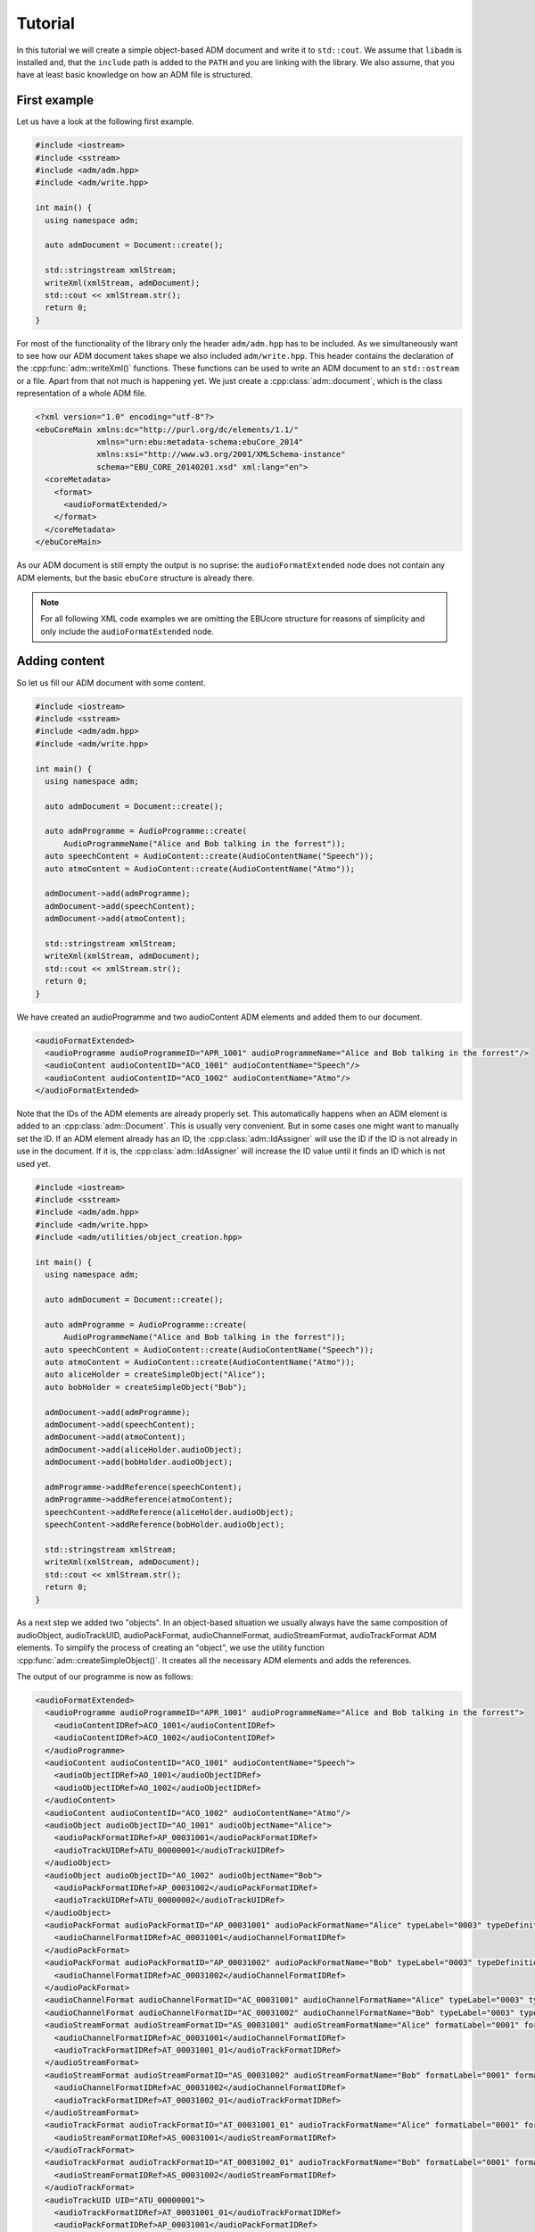 .. tutorial:

Tutorial
########

In this tutorial we will create a simple object-based ADM document and write it
to ``std::cout``. We assume that ``libadm`` is installed and, that the
``include`` path is added to the ``PATH`` and you are linking with the library.
We also assume, that you have at least basic knowledge on how an ADM file is
structured.

First example
-------------

Let us have a look at the following first example.

.. code-block:: cpp

    #include <iostream>
    #include <sstream>
    #include <adm/adm.hpp>
    #include <adm/write.hpp>

    int main() {
      using namespace adm;

      auto admDocument = Document::create();

      std::stringstream xmlStream;
      writeXml(xmlStream, admDocument);
      std::cout << xmlStream.str();
      return 0;
    }

For most of the functionality of the library only the header ``adm/adm.hpp`` has
to be included. As we simultaneously want to see how our ADM document takes
shape we also included ``adm/write.hpp``. This header contains the
declaration of the :cpp:func:`adm::writeXml()` functions. These functions can be
used to write an ADM document to an ``std::ostream`` or a file. Apart from that
not much is happening yet. We just create a :cpp:class:`adm::document`, which is
the class representation of a whole ADM file.

.. code-block:: xml

    <?xml version="1.0" encoding="utf-8"?>
    <ebuCoreMain xmlns:dc="http://purl.org/dc/elements/1.1/"
                 xmlns="urn:ebu:metadata-schema:ebuCore_2014"
                 xmlns:xsi="http://www.w3.org/2001/XMLSchema-instance"
                 schema="EBU_CORE_20140201.xsd" xml:lang="en">
      <coreMetadata>
        <format>
          <audioFormatExtended/>
        </format>
      </coreMetadata>
    </ebuCoreMain>

As our ADM document is still empty the output is no suprise: the
``audioFormatExtended`` node does not contain any ADM elements, but the basic
``ebuCore`` structure is already there.

.. note:: For all following XML code examples we are omitting the EBUcore
    structure for reasons of simplicity and only include the
    ``audioFormatExtended`` node.

Adding content
--------------

So let us fill our ADM document with some content.

.. code-block:: cpp

    #include <iostream>
    #include <sstream>
    #include <adm/adm.hpp>
    #include <adm/write.hpp>

    int main() {
      using namespace adm;

      auto admDocument = Document::create();

      auto admProgramme = AudioProgramme::create(
          AudioProgrammeName("Alice and Bob talking in the forrest"));
      auto speechContent = AudioContent::create(AudioContentName("Speech"));
      auto atmoContent = AudioContent::create(AudioContentName("Atmo"));

      admDocument->add(admProgramme);
      admDocument->add(speechContent);
      admDocument->add(atmoContent);

      std::stringstream xmlStream;
      writeXml(xmlStream, admDocument);
      std::cout << xmlStream.str();
      return 0;
    }

We have created an audioProgramme and two audioContent ADM elements and added
them to our document.

.. code-block:: xml

    <audioFormatExtended>
      <audioProgramme audioProgrammeID="APR_1001" audioProgrammeName="Alice and Bob talking in the forrest"/>
      <audioContent audioContentID="ACO_1001" audioContentName="Speech"/>
      <audioContent audioContentID="ACO_1002" audioContentName="Atmo"/>
    </audioFormatExtended>

Note that the IDs of the ADM elements are already properly set. This
automatically happens when an ADM element is added to an
:cpp:class:`adm::Document`. This is usually very convenient. But in some cases
one might want to manually set the ID. If an ADM element already has an ID, the
:cpp:class:`adm::IdAssigner` will use the ID if the ID is not already in use in
the document. If it is, the :cpp:class:`adm::IdAssigner` will increase the ID
value until it finds an ID which is not used yet.

.. code-block:: cpp

    #include <iostream>
    #include <sstream>
    #include <adm/adm.hpp>
    #include <adm/write.hpp>
    #include <adm/utilities/object_creation.hpp>

    int main() {
      using namespace adm;

      auto admDocument = Document::create();

      auto admProgramme = AudioProgramme::create(
          AudioProgrammeName("Alice and Bob talking in the forrest"));
      auto speechContent = AudioContent::create(AudioContentName("Speech"));
      auto atmoContent = AudioContent::create(AudioContentName("Atmo"));
      auto aliceHolder = createSimpleObject("Alice");
      auto bobHolder = createSimpleObject("Bob");

      admDocument->add(admProgramme);
      admDocument->add(speechContent);
      admDocument->add(atmoContent);
      admDocument->add(aliceHolder.audioObject);
      admDocument->add(bobHolder.audioObject);

      admProgramme->addReference(speechContent);
      admProgramme->addReference(atmoContent);
      speechContent->addReference(aliceHolder.audioObject);
      speechContent->addReference(bobHolder.audioObject);

      std::stringstream xmlStream;
      writeXml(xmlStream, admDocument);
      std::cout << xmlStream.str();
      return 0;
    }

As a next step we added two "objects". In an object-based situation we usually
always have the same composition of audioObject, audioTrackUID, audioPackFormat,
audioChannelFormat, audioStreamFormat, audioTrackFormat ADM elements. To
simplify the process of creating an "object", we use the utility function
:cpp:func:`adm::createSimpleObject()`. It creates all the necessary ADM elements
and adds the references.

The output of our programme is now as follows:

.. code-block:: xml

    <audioFormatExtended>
      <audioProgramme audioProgrammeID="APR_1001" audioProgrammeName="Alice and Bob talking in the forrest">
        <audioContentIDRef>ACO_1001</audioContentIDRef>
        <audioContentIDRef>ACO_1002</audioContentIDRef>
      </audioProgramme>
      <audioContent audioContentID="ACO_1001" audioContentName="Speech">
        <audioObjectIDRef>AO_1001</audioObjectIDRef>
        <audioObjectIDRef>AO_1002</audioObjectIDRef>
      </audioContent>
      <audioContent audioContentID="ACO_1002" audioContentName="Atmo"/>
      <audioObject audioObjectID="AO_1001" audioObjectName="Alice">
        <audioPackFormatIDRef>AP_00031001</audioPackFormatIDRef>
        <audioTrackUIDRef>ATU_00000001</audioTrackUIDRef>
      </audioObject>
      <audioObject audioObjectID="AO_1002" audioObjectName="Bob">
        <audioPackFormatIDRef>AP_00031002</audioPackFormatIDRef>
        <audioTrackUIDRef>ATU_00000002</audioTrackUIDRef>
      </audioObject>
      <audioPackFormat audioPackFormatID="AP_00031001" audioPackFormatName="Alice" typeLabel="0003" typeDefinition="Objects">
        <audioChannelFormatIDRef>AC_00031001</audioChannelFormatIDRef>
      </audioPackFormat>
      <audioPackFormat audioPackFormatID="AP_00031002" audioPackFormatName="Bob" typeLabel="0003" typeDefinition="Objects">
        <audioChannelFormatIDRef>AC_00031002</audioChannelFormatIDRef>
      </audioPackFormat>
      <audioChannelFormat audioChannelFormatID="AC_00031001" audioChannelFormatName="Alice" typeLabel="0003" typeDefinition="Objects"/>
      <audioChannelFormat audioChannelFormatID="AC_00031002" audioChannelFormatName="Bob" typeLabel="0003" typeDefinition="Objects"/>
      <audioStreamFormat audioStreamFormatID="AS_00031001" audioStreamFormatName="Alice" formatLabel="0001" formatDefinition="PCM">
        <audioChannelFormatIDRef>AC_00031001</audioChannelFormatIDRef>
        <audioTrackFormatIDRef>AT_00031001_01</audioTrackFormatIDRef>
      </audioStreamFormat>
      <audioStreamFormat audioStreamFormatID="AS_00031002" audioStreamFormatName="Bob" formatLabel="0001" formatDefinition="PCM">
        <audioChannelFormatIDRef>AC_00031002</audioChannelFormatIDRef>
        <audioTrackFormatIDRef>AT_00031002_01</audioTrackFormatIDRef>
      </audioStreamFormat>
      <audioTrackFormat audioTrackFormatID="AT_00031001_01" audioTrackFormatName="Alice" formatLabel="0001" formatDefinition="PCM">
        <audioStreamFormatIDRef>AS_00031001</audioStreamFormatIDRef>
      </audioTrackFormat>
      <audioTrackFormat audioTrackFormatID="AT_00031002_01" audioTrackFormatName="Bob" formatLabel="0001" formatDefinition="PCM">
        <audioStreamFormatIDRef>AS_00031002</audioStreamFormatIDRef>
      </audioTrackFormat>
      <audioTrackUID UID="ATU_00000001">
        <audioTrackFormatIDRef>AT_00031001_01</audioTrackFormatIDRef>
        <audioPackFormatIDRef>AP_00031001</audioPackFormatIDRef>
      </audioTrackUID>
      <audioTrackUID UID="ATU_00000002">
        <audioTrackFormatIDRef>AT_00031002_01</audioTrackFormatIDRef>
        <audioPackFormatIDRef>AP_00031002</audioPackFormatIDRef>
      </audioTrackUID>
    </audioFormatExtended>

But wait, we only added the audioObject to our document and all the elements
created by :cpp:func:`adm::createSimpleObject()` are now also part of the
document. This is because the :cpp:func:`adm::Document::add()` function
automatically adds all referenced ADM elements too. Knowning this we can
simplify our programme, while still getting the exact same output. We just add
all our references first and only add the audioProgramme to the document.

.. code-block:: cpp

    #include <iostream>
    #include <sstream>
    #include <adm/adm.hpp>
    #include <adm/write.hpp>
    #include <adm/utilities/object_creation.hpp>

    int main() {
      using namespace adm;

      auto admDocument = Document::create();

      auto admProgramme = AudioProgramme::create(
          AudioProgrammeName("Alice and Bob talking in the forrest"));
      auto speechContent = AudioContent::create(AudioContentName("Speech"));
      auto atmoContent = AudioContent::create(AudioContentName("Atmo"));
      auto aliceHolder = createSimpleObject("Alice");
      auto bobHolder = createSimpleObject("Bob");

      admProgramme->addReference(speechContent);
      admProgramme->addReference(atmoContent);
      speechContent->addReference(aliceHolder.audioObject);
      speechContent->addReference(bobHolder.audioObject);

      admDocument->add(admProgramme);

      std::stringstream xmlStream;
      writeXml(xmlStream, admDocument);
      std::cout << xmlStream.str();
      return 0;
    }

Using Common Definitions
------------------------

As a next step we will add a channel bed to our document. The channel bed we are
adding is a standard stereo signal. So we are going to use the common
definitions. The first thing we need to do is add them to our document.

.. code-block:: cpp

    #include <adm/common_definitions.hpp>
    #include <adm/utilities/copy.hpp>
    ...
    auto commonDefDoc = getCommonDefinitions(); // load common definitions
    deepCopyTo(commonDefDoc, admDocument);      // copy common definitions to our doc

Using the function :cpp:func:`adm::deepCopyTo()` ensures, that all the
references are preserved. Then we manually create our audioObject and the two
audioTrackUIDs for the left and right channel.

.. code-block:: cpp

    auto atmoObject = AudioObject::create(AudioObjectName("Forrest Atmo"));
    auto trackUidLeft = AudioTrackUid::create();
    auto trackUidRight = AudioTrackUid::create();

What is now missing is the connection between our object and the common
definition ADM elements. To simplify the identification of the necessary ADM
elements there are two lookup tables you can use. Those map the loudspeaker IDs
and speaker labels specified in ITU-R BS.2051 to the corresponding ADM element
IDs. To get the right ADM elements those IDs can then be used to look them up in
the ADM document.

.. code-block:: cpp

    auto packFormatLookup = audioPackFormatLookupTable();
    auto trackFormatLookup = audioTrackFormatLookupTable();

    auto packFormatStereo = admDocument->lookup(packFormatLookup.at("0+2+0"));
    auto trackFormatLeft = admDocument->lookup(trackFormatLookup.at("M+030"));
    auto trackFormatRight = admDocument->lookup(trackFormatLookup.at("M-030"));

    trackUidLeft->setReference(trackFormatLeft);
    trackUidRight->setReference(trackFormatRight);
    trackUidLeft->setReference(packFormatStereo);
    trackUidRight->setReference(packFormatStereo);

    atmoObject->addReference(trackUidLeft);
    atmoObject->addReference(trackUidRight);
    atmoObject->addReference(packFormatStereo);

That's it. We are done.

.. code-block:: cpp

    #include <iostream>
    #include <sstream>
    #include <adm/adm.hpp>
    #include <adm/write.hpp>
    #include <adm/utilities/object_creation.hpp>
    #include <adm/common_definitions.hpp>
    #include <adm/utilities/copy.hpp>

    int main() {
      using namespace adm;

      auto admDocument = Document::create();

      auto admProgramme = AudioProgramme::create(
          AudioProgrammeName("Alice and Bob talking in the forrest"));
      auto speechContent = AudioContent::create(AudioContentName("Speech"));
      auto atmoContent = AudioContent::create(AudioContentName("Atmo"));
      auto aliceHolder = createSimpleObject("Alice");
      auto bobHolder = createSimpleObject("Bob");

      auto commonDefDoc = getCommonDefinitions();
      deepCopyTo(commonDefDoc, admDocument);

      auto atmoObject = AudioObject::create(AudioObjectName("Forrest Atmo"));
      auto trackUidLeft = AudioTrackUid::create();
      auto trackUidRight = AudioTrackUid::create();

      auto packFormatLookup = audioPackFormatLookupTable();
      auto trackFormatLookup = audioTrackFormatLookupTable();

      auto packFormatStereo = admDocument->lookup(packFormatLookup.at("0+2+0"));
      auto trackFormatLeft = admDocument->lookup(trackFormatLookup.at("M+030"));
      auto trackFormatRight = admDocument->lookup(trackFormatLookup.at("M-030"));

      trackUidLeft->setReference(trackFormatLeft);
      trackUidRight->setReference(trackFormatRight);
      trackUidLeft->setReference(packFormatStereo);
      trackUidRight->setReference(packFormatStereo);

      atmoObject->addReference(trackUidLeft);
      atmoObject->addReference(trackUidRight);
      atmoObject->addReference(packFormatStereo);

      admProgramme->addReference(speechContent);
      admProgramme->addReference(atmoContent);
      atmoContent->addReference(atmoObject);
      speechContent->addReference(aliceHolder.audioObject);
      speechContent->addReference(bobHolder.audioObject);

      admDocument->add(admProgramme);

      std::stringstream xmlStream;
      writeXml(xmlStream, admDocument);  // write XML data to stdout
      std::cout << xmlStream.str();
      return 0;
    }

Now let us have a final look at the output.

.. code-block:: xml

    <audioFormatExtended>
      <audioProgramme audioProgrammeID="APR_1001" audioProgrammeName="Alice and Bob talking in the forrest">
        <audioContentIDRef>ACO_1002</audioContentIDRef>
        <audioContentIDRef>ACO_1001</audioContentIDRef>
      </audioProgramme>
      <audioContent audioContentID="ACO_1001" audioContentName="Atmo">
        <audioObjectIDRef>AO_1001</audioObjectIDRef>
      </audioContent>
      <audioContent audioContentID="ACO_1002" audioContentName="Speech">
        <audioObjectIDRef>AO_1002</audioObjectIDRef>
        <audioObjectIDRef>AO_1003</audioObjectIDRef>
      </audioContent>
      <audioObject audioObjectID="AO_1001" audioObjectName="Forrest Atmo">
        <audioPackFormatIDRef>AP_00010002</audioPackFormatIDRef>
        <audioTrackUIDRef>ATU_00000001</audioTrackUIDRef>
        <audioTrackUIDRef>ATU_00000002</audioTrackUIDRef>
      </audioObject>
      <audioObject audioObjectID="AO_1002" audioObjectName="Alice">
        <audioPackFormatIDRef>AP_00031001</audioPackFormatIDRef>
        <audioTrackUIDRef>ATU_00000003</audioTrackUIDRef>
      </audioObject>
      <audioObject audioObjectID="AO_1003" audioObjectName="Bob">
        <audioPackFormatIDRef>AP_00031002</audioPackFormatIDRef>
        <audioTrackUIDRef>ATU_00000004</audioTrackUIDRef>
      </audioObject>
      <audioPackFormat audioPackFormatID="AP_00031001" audioPackFormatName="Alice" typeLabel="0003" typeDefinition="Objects">
        <audioChannelFormatIDRef>AC_00031001</audioChannelFormatIDRef>
      </audioPackFormat>
      <audioPackFormat audioPackFormatID="AP_00031002" audioPackFormatName="Bob" typeLabel="0003" typeDefinition="Objects">
        <audioChannelFormatIDRef>AC_00031002</audioChannelFormatIDRef>
      </audioPackFormat>
      <audioChannelFormat audioChannelFormatID="AC_00031001" audioChannelFormatName="Alice" typeLabel="0003" typeDefinition="Objects"/>
      <audioChannelFormat audioChannelFormatID="AC_00031002" audioChannelFormatName="Bob" typeLabel="0003" typeDefinition="Objects"/>
      <audioStreamFormat audioStreamFormatID="AS_00031001" audioStreamFormatName="Alice" formatLabel="0001" formatDefinition="PCM">
        <audioChannelFormatIDRef>AC_00031001</audioChannelFormatIDRef>
        <audioTrackFormatIDRef>AT_00031001_01</audioTrackFormatIDRef>
      </audioStreamFormat>
      <audioStreamFormat audioStreamFormatID="AS_00031002" audioStreamFormatName="Bob" formatLabel="0001" formatDefinition="PCM">
        <audioChannelFormatIDRef>AC_00031002</audioChannelFormatIDRef>
        <audioTrackFormatIDRef>AT_00031002_01</audioTrackFormatIDRef>
      </audioStreamFormat>
      <audioTrackFormat audioTrackFormatID="AT_00031001_01" audioTrackFormatName="Alice" formatLabel="0001" formatDefinition="PCM">
        <audioStreamFormatIDRef>AS_00031001</audioStreamFormatIDRef>
      </audioTrackFormat>
      <audioTrackFormat audioTrackFormatID="AT_00031002_01" audioTrackFormatName="Bob" formatLabel="0001" formatDefinition="PCM">
        <audioStreamFormatIDRef>AS_00031002</audioStreamFormatIDRef>
      </audioTrackFormat>
      <audioTrackUID UID="ATU_00000001">
        <audioTrackFormatIDRef>AT_00010001_01</audioTrackFormatIDRef>
        <audioPackFormatIDRef>AP_00010002</audioPackFormatIDRef>
      </audioTrackUID>
      <audioTrackUID UID="ATU_00000002">
        <audioTrackFormatIDRef>AT_00010002_01</audioTrackFormatIDRef>
        <audioPackFormatIDRef>AP_00010002</audioPackFormatIDRef>
      </audioTrackUID>
      <audioTrackUID UID="ATU_00000003">
        <audioTrackFormatIDRef>AT_00031001_01</audioTrackFormatIDRef>
        <audioPackFormatIDRef>AP_00031001</audioPackFormatIDRef>
      </audioTrackUID>
      <audioTrackUID UID="ATU_00000004">
        <audioTrackFormatIDRef>AT_00031002_01</audioTrackFormatIDRef>
        <audioPackFormatIDRef>AP_00031002</audioPackFormatIDRef>
      </audioTrackUID>
    </audioFormatExtended>

As the idea of the common definitons is, that those ADM elements don't need to
be written, even though we added common definition ADM elements to our document
the XML writer does not write them.

Setting  block format durations
-------------------------------

Multiple `AudioBlockFormat`s in an :cpp:class:`adm::AudioChannelFormat`
should all have a rtime and a duration.

In practice, however, it can be very hard to determine the duration of an `adm::AudioBlockFormat`
during its creation or setup.
This is due to the fact that an :cpp:class:`adm::AudioChannelFormat`, and thus its blocks and their durations,
is bound to the parent :cpp:class:`adm::AudioObject` duration. The lifetime of the :cpp:class:`adm::AudioObject`, if not given explictily, is 
bound to the length of the :cpp:class:`adm::AudioProgramme` or, if that's not set either, to the length of the file.

Thus, it's easy to imagine situations where not all information is available during the setup of `adm::AudioBlockFormat` s.

This library provides some utility functions that are supposed to postpone the duration setting to a later point in time when all information is available,
and therefore should help in writing standard conforment ADM documents.

Consider the following code:

.. code-block:: cpp

    using namespace adm;
    auto document = Document::create();
    auto programme = AudioProgramme::create(AudioProgrammeName{"main"});
    auto content1 = AudioContent::create(AudioContentName{"main"});
    programme->addReference(content1);
    auto object1 = AudioObject::create(AudioObjectName{"object1"});
    content1->addReference(object1);
    auto pack1 = AudioPackFormat::create(AudioPackFormatName{"pack1"},
                                    TypeDefinition::OBJECTS);
    object1->addReference(pack1);
    auto channel1 = AudioChannelFormat::create(AudioChannelFormatName{"channel1"},
                                          TypeDefinition::OBJECTS);
    channel1->add(AudioBlockFormatObjects(SphericalPosition{},
                                          Rtime{std::chrono::milliseconds(0)}));
    channel1->add(AudioBlockFormatObjects(SphericalPosition{},
                                          Rtime{std::chrono::milliseconds(100)}));

Neither the referencing :cpp:class:`adm::AudioObject` nor the main :cpp:class:`adm::AudioProgramme` might have a duration or an endtime.
Thus, the duration of the second block added to the :cpp:class:`adm::AudioChannelFormat` `channel1` depends
on the length of the audio signals, which might not be known at this point in time.

When it is known, for example when writing a `BW64` file with the ADM document contained as an `axml` chunk,
one might known the actual length of the file.
Then, one can use the utility function :cpp:func:`adm::updateBlockFormatDurations()` to, well, update all block format durations
with their correct values:

.. code-block:: cpp

    // ... somehow we know that our file will be 5 seconds long

    updateBlockFormatDurations(document, std::chrono::seconds(5));

    // now, continue with writing the xml chunk to disk or something similar


Depending on the use case, the file length might not be nessecery or there might not even be a file with audio signals.
Multiple variants of :cpp:func:`adm::updateBlockFormatDurations` are therefore provided to accomodate all use cases.

